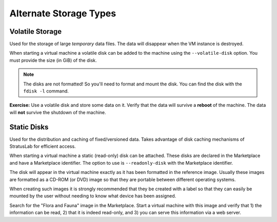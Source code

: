 
Alternate Storage Types
=======================

Volatile Storage
----------------

Used for the storage of large *temporary* data files. The data will
disappear when the VM instance is destroyed.

When starting a virtual machine a volatile disk can be added to the
machine using the ``--volatile-disk`` option. You must provide the size
(in GiB) of the disk.

.. note:: 

   The disks are not formatted! So you'll need to format and mount the
   disk. You can find the disk with the ``fdisk -l`` command.

**Exercise:** Use a volatile disk and store some data on it. Verify
that the data will survive a **reboot** of the machine. The data will
**not** survive the shutdown of the machine.

Static Disks
------------

Used for the distribution and caching of fixed/versioned data. Takes
advantage of disk caching mechanisms of StratusLab for efficient access.

When starting a virtual machine a static (read-only) disk can be
attached. These disks are declared in the Marketplace and have a
Marketplace identifier. The option to use is ``--readonly-disk`` with
the Marketplace identifier.

The disk will appear in the virtual machine exactly as it has been
formatted in the reference image. Usually these images are formatted as
a CD-ROM (or DVD) image so that they are portable between different
operating systems.

When creating such images it is strongly recommended that they be
created with a label so that they can easily be mounted by the user
without needing to know what device has been assigned.

Search for the "Flora and Fauna" image in the Marketplace. Start a
virtual machine with this image and verify that 1) the information can
be read, 2) that it is indeed read-only, and 3) you can serve this
information via a web server.
